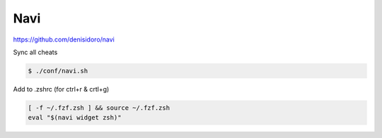 ****
Navi
****

https://github.com/denisidoro/navi

Sync all cheats

.. code-block:: shell-session

   $ ./conf/navi.sh

Add to .zshrc (for ctrl+r & crtl+g)

.. code-block:: bash

   [ -f ~/.fzf.zsh ] && source ~/.fzf.zsh
   eval "$(navi widget zsh)"
